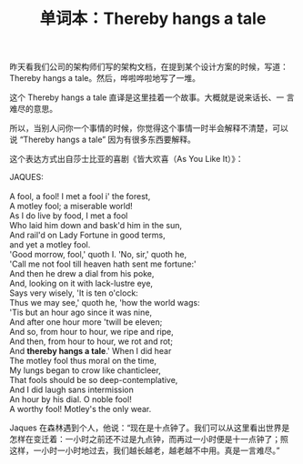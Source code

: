 #+LAYOUT: post
#+TITLE: 单词本：Thereby hangs a tale
#+TAGS: English
#+CATEGORIES: language

昨天看我们公司的架构师们写的架构文档，在提到某个设计方案的时候，写道：
Thereby hangs a tale。然后，哗啦哗啦地写了一堆。

这个 Thereby hangs a tale 直译是这里挂着一个故事。大概就是说来话长、一
言难尽的意思。

所以，当别人问你一个事情的时候，你觉得这个事情一时半会解释不清楚，可以
说 “Thereby hangs a tale” 因为有很多东西要解释。

这个表达方式出自莎士比亚的喜剧《皆大欢喜（As You Like It）》：

#+begin_verse
JAQUES:

A fool, a fool! I met a fool i' the forest,
A motley fool; a miserable world!
As I do live by food, I met a fool
Who laid him down and bask'd him in the sun,
And rail'd on Lady Fortune in good terms,
and yet a motley fool.
'Good morrow, fool,' quoth I. 'No, sir,' quoth he,
'Call me not fool till heaven hath sent me fortune:'
And then he drew a dial from his poke,
And, looking on it with lack-lustre eye,
Says very wisely, 'It is ten o'clock:
Thus we may see,' quoth he, 'how the world wags:
'Tis but an hour ago since it was nine,
And after one hour more 'twill be eleven;
And so, from hour to hour, we ripe and ripe,
And then, from hour to hour, we rot and rot;
And *thereby hangs a tale*.' When I did hear
The motley fool thus moral on the time,
My lungs began to crow like chanticleer,
That fools should be so deep-contemplative,
And I did laugh sans intermission
An hour by his dial. O noble fool!
A worthy fool! Motley's the only wear.
#+end_verse

Jaques 在森林遇到个人，他说：“现在是十点钟了。我们可以从这里看出世界是
怎样在变迁着：一小时之前还不过是九点钟，而再过一小时便是十一点钟了；照
这样，一小时一小时地过去，我们越长越老，越老越不中用。真是一言难尽。”
